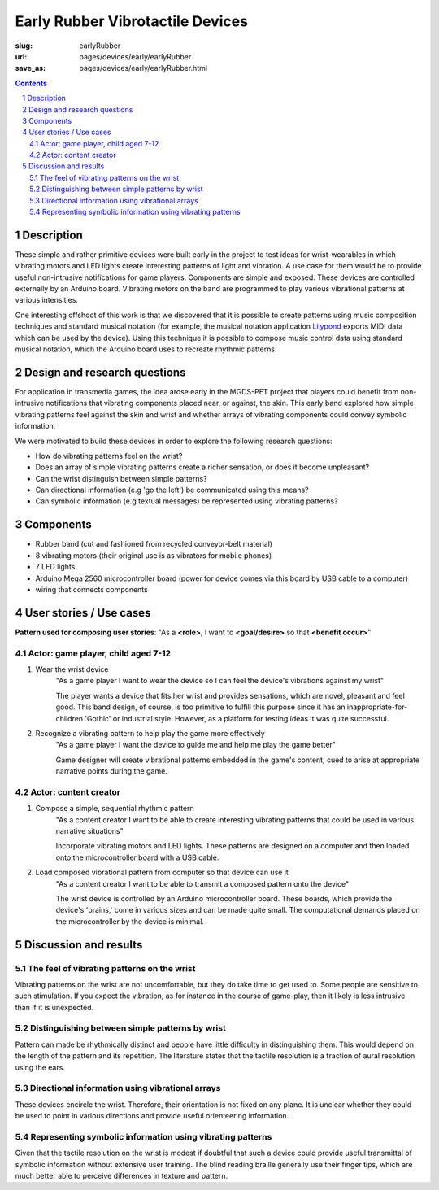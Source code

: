 Early Rubber Vibrotactile Devices
==================================================

:slug: earlyRubber
:url: pages/devices/early/earlyRubber
:save_as: pages/devices/early/earlyRubber.html

.. image:: /images/devices/early/rubber/P1130386.RW2.jpg
	:alt: early rubber device 1
	:width: 25%

.. image:: /images/devices/early/rubber/P1130396.RW2.jpg
	:alt: early rubber device 2
	:width: 25%

.. contents::

.. sectnum::
	:depth: 3


Description
--------------------------------------------------

These simple and rather primitive devices were built early in the project to test ideas for wrist-wearables in which vibrating motors and LED lights create interesting patterns of light and vibration. A use case for them would be to provide useful non-intrusive notifications for game players. Components are simple and exposed. These devices are controlled externally by an Arduino board. Vibrating motors on the band are programmed to play various vibrational patterns at various intensities. 

One interesting offshoot of this work is that we discovered that it is possible to create patterns using music composition techniques and standard musical notation (for example, the musical notation application `Lilypond <http://www.lilypond.org/>`_ exports MIDI data which can be used by the device). Using this technique it is possible to compose music control data using standard musical notation, which the Arduino board uses to recreate rhythmic patterns. 


Design and research questions
--------------------------------------------------

For application in transmedia games, the idea arose early in the MGDS-PET project that players could benefit from non-intrusive notifications that vibrating components placed near, or against, the skin. This early band explored how simple vibrating patterns feel against the skin and wrist and whether arrays of vibrating components could convey symbolic information. 

We were motivated to build these devices in order to explore the following research questions:

- How do vibrating patterns feel on the wrist?
- Does an array of simple vibrating patterns create a richer sensation, or does it become unpleasant?
- Can the wrist distinguish between simple patterns?
- Can directional information (e.g 'go the left') be communicated using this means?
- Can symbolic information (e.g textual messages) be represented using vibrating patterns?


Components
--------------------------------------------------

- Rubber band (cut and fashioned from recycled conveyor-belt material)
- 8 vibrating motors (their original use is as vibrators for mobile phones)
- 7 LED lights
- Arduino Mega 2560 microcontroller board (power for device comes via this board by USB cable to a computer)
- wiring that connects components


User stories / Use cases
--------------------------------------------------

**Pattern used for composing user stories**: "As a **<role>**, I want to **<goal/desire>** so that **<benefit occur>**"

Actor: game player, child aged 7-12
..................................................

#. Wear the wrist device
	"As a game player I want to wear the device so I can feel the device's vibrations against my wrist"

	The player wants a device that fits her wrist and provides sensations, which are novel, pleasant and feel good. This band design, of course, is too primitive to fulfill this purpose since it has an inappropriate-for-children 'Gothic' or industrial style. However, as a platform for testing ideas it was quite successful. 

#. Recognize a vibrating pattern to help play the game more effectively
	"As a game player I want the device to guide me and help me play the game better"

	Game designer will create vibrational patterns embedded in the game's content, cued to arise at appropriate narrative points during the game.

Actor: content creator
..................................................

#. Compose a simple, sequential rhythmic pattern
	"As a content creator I want to be able to create interesting vibrating patterns that could be used in various narrative situations"
	
	Incorporate vibrating motors and LED lights. These patterns are designed on a computer and then loaded onto the microcontroller board with a USB cable.

#. Load composed vibrational pattern from computer so that device can use it
	"As a content creator I want to be able to transmit a composed pattern onto the device"
	
	The wrist device is controlled by an Arduino microcontroller board. These boards, which provide the device's 'brains,' come in various sizes and can be made quite small. The computational demands placed on the microcontroller by the device is minimal. 


Discussion and results
--------------------------------------------------

The feel of vibrating patterns on the wrist
..................................................

Vibrating patterns on the wrist are not uncomfortable, but they do take time to get used to. Some people are sensitive to such stimulation. If you expect the vibration, as for instance in the course of game-play, then it likely is less intrusive than if it is unexpected.


Distinguishing between simple patterns by wrist
..................................................

Pattern can made be rhythmically distinct and people have little difficulty in distinguishing them. This would depend on the length of the pattern and its repetition. The literature states that the tactile resolution is a fraction of aural resolution using the ears.


Directional information using vibrational arrays
..................................................

These devices encircle the wrist. Therefore, their orientation is not fixed on any plane. It is unclear whether they could be used to point in various directions and provide useful orienteering information. 


Representing symbolic information using vibrating patterns
............................................................

Given that the tactile resolution on the wrist is modest if doubtful that such a device could provide useful transmittal of symbolic information without extensive user training. The blind reading braille generally use their finger tips, which are much better able to perceive differences in texture and pattern.


